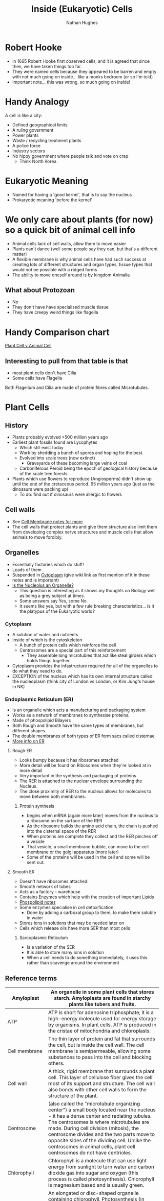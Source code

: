 #+TITLE: Inside (Eukaryotic) Cells 
#+OPTIONS: toc:nil 
#+AUTHOR: Nathan Hughes 

* Robert Hooke
- In 1665 Robert Hooke first observed cells, and it is agreed that since then, we have taken things too far. 
- They were named cells because they appeared to be barren and empty with not much going on inside... like a 
 monks bedroom (or so I'm told) 
- Important note... this was wrong, so much going on inside! 
[[./images/cells.png]]


* Handy Analogy
A cell is like a city: 
- Defined geographical limits 
- A ruling government
- Power plants
- Waste / recycling treatment plants
- A police force  
- Industry sectors 
- No hippy government where people talk and vote on crap
  - Think North Korea. 

* Eukaryotic Meaning
- Named for having a 'good kernel', that is to say the nucleus 
- Prokaryotic meaning 'before the kernel' 

* We only care about plants (for now) so a quick bit of animal cell info
[[./images/animalcell.png]]
- Animal cells lack of cell walls, allow them to move easier 
- Plants can't dance (well some people say they can, but that's a different matter)
- A flexible membrane is why animal cells have had such success at creating lots of different structures and 
 organ types, tissue types that would not be possible with a ridged forms 
- The ability to move oneself around is \texttrademark{} by kingdom Animalia
** What about Protozoan
- No 
- They don't have have specialised muscle tissue
- They have creepy weird things like flagella 

* Handy Comparison chart
[[http://www.diffen.com/difference/Animal_Cell_vs_Plant_Cell][Plant Cell v Animal Cell]]

** Interesting to pull from that table is that
- most plant cells don't have Cilia
- Some cells have Flagella 

Both Flagellum and Cilia are made of protein fibres called Microtubules.

* Plant Cells 
[[./images/plantcell.png]] 

** History 
- Plants probably evolved >500 million years ago
- Earliest plant fossils found are Lycophytes 
  - Which still exist today
  - Work by shedding a bunch of spores and hoping for the best.
  - Evolved into scale trees (now extinct) 
    - Graveyards of these becoming large veins of coal  
  - Carboniferous Peroid being the epoch of geological history because of the scale tree forests
- Plants which use flowers to reproduce (Angiosperms) didn't show up until the end of the cretaceous period.
 65 million years ago (just as the dinosaurs were packing up)
  - To do: find out if dinosaurs were allergic to flowers 

** Cell walls 
- See [[file:04-Cell-Membranes.org][Cell Membrane notes for more]]
- The cell walls that protect plants and give them structure also limit them from developing complex 
 nerve structures and muscle cells that allow animals to move forcibly. 

** Organelles 
- Essentially factories which do stuff! 
- Loads of them 
- Suspended in [[https://en.wikipedia.org/wiki/Cytoplasm][Cytoplasm]] (give wiki link as first mention of it in these notes and is important) 
- [[https://www.quora.com/Is-nucleolus-an-organelle][Is the Nucleolus an Organelle?]] 
  - This question is interesting as it shows my thoughts on Biology well as being a grey subject at times. 
  - Some answers say Yes, some No. 
  - It seems like yes, but with a few rule breaking characteristics... is it the platypus of the Eukaryotic world?

*** Cytoplasm 
- A solution of water and nutrients  
- Inside of which is the cytoskeleton 
  - A bunch of protein cells which reinforce the cell
  - Centrosomes are a special part of this reinforcement
    - They assemble long microtubles that act like steal girders which holds things together
- Cytoplasm provides the infastructure required for all of the organelles to do what they need to do.
- EXCEPTION of the nucleus which has its own internal structure called the nucleoplasm (think city of London vs
 London, or Kim Jung's house in NK) 

*** Endoplasmic Reticulum (ER) 
- Is an organelle which acts a manufacturing and packaging system
- Works as a network of membranes to synthesise proteins. 
- Made of phospolipid Bilayers 
- Both Rough and Smooth have the same types of membranes, but different shapes. 
- The double membranes of both types of ER form sacs called cisternae
- [[http://www.biology4kids.com/files/cell_er.html][More info on ER]]

**** Rough ER 
- Looks bumpy because it has ribosomes attached 
- More detail will be found on Ribosomes when they're looked at in more detail
- Very important in the synthesis and packaging of proteins. 
- The RER is attached to the nuclear envelope surrounding the Nucleus. 
- The close proximity of RER to the nucleus allows for molecules to move between both membranes.

*****  Protein synthesis 
- begins when mRNA (again more later) moves from the nucleus to a ribosome on the surface of the RER
- As the ribosome builds the amino acid chain, the chain is pushed into the cisternal space of the RER
- When proteins are complete they collect and the RER pinches off a vesicle
- That vesicle, a small membrane bubble, can move to the cell membrane or the golgi apparatus (more later)
- Some of the proteins will be used in the cell and some will be sent out. 

[[./images/celler.png]]


**** Smooth ER 
- Doesn't have ribosomes attached 
- Smooth network of tubes 
- Acts as a factory - warehouse 
- Contains Enzymes which help with the creation of important Lipids
- [[file:03-Bio-molecules.org][Phospolipid notes]]
- Some enzymes specialise in cell detoxification 
  - Done by adding a carboxal group to them, to make them soluble in water
- Stores ions in solutions that may be needed later on
- Cells which release oils have more SER than most cells
***** Sarcoplasmic Reticulum 
- Is a variation of the SER
- It is able to store many ions in solution
- When a cell needs to do something immediately, it uses this rather than scavenge around the environment


** Reference terms
#+attr_latex: :environment longtable :align |l|p{10cm}| 
|------------------+---------------------------------------------------------------------------------------------------------------------------------------------------------------------------------------------------------------------------------------------------------------------------------------------------------------------------------------------------------------------------------------------------------------------------------------------------------------------------------------|
| Amyloplast       | An organelle in some plant cells that stores starch. Amyloplasts are found in starchy plants like tubers and fruits.                                                                                                                                                                                                                                                                                                                                                                  |
|------------------+---------------------------------------------------------------------------------------------------------------------------------------------------------------------------------------------------------------------------------------------------------------------------------------------------------------------------------------------------------------------------------------------------------------------------------------------------------------------------------------|
| ATP              | ATP is short for adenosine triphosphate; it is a high-energy molecule used for energy storage by organisms. In plant cells, ATP is produced in the cristae of mitochondria and chloroplasts.                                                                                                                                                                                                                                                                                          |
|------------------+---------------------------------------------------------------------------------------------------------------------------------------------------------------------------------------------------------------------------------------------------------------------------------------------------------------------------------------------------------------------------------------------------------------------------------------------------------------------------------------|
| Cell membrane    | The thin layer of protein and fat that surrounds the cell, but is inside the cell wall. The cell membrane is semipermeable, allowing some substances to pass into the cell and blocking others.                                                                                                                                                                                                                                                                                       |
|------------------+---------------------------------------------------------------------------------------------------------------------------------------------------------------------------------------------------------------------------------------------------------------------------------------------------------------------------------------------------------------------------------------------------------------------------------------------------------------------------------------|
| Cell wall        | A thick, rigid membrane that surrounds a plant cell. This layer of cellulose fiber gives the cell most of its support and structure. The cell wall also bonds with other cell walls to form the structure of the plant.                                                                                                                                                                                                                                                               |
|------------------+---------------------------------------------------------------------------------------------------------------------------------------------------------------------------------------------------------------------------------------------------------------------------------------------------------------------------------------------------------------------------------------------------------------------------------------------------------------------------------------|
| Centrosome       | (also called the "microtubule organizing center") a small body located near the nucleus - it has a dense center and radiating tubules. The centrosomes is where microtubules are made. During cell division (mitosis), the centrosome divides and the two parts move to opposite sides of the dividing cell. Unlike the centrosomes in animal cells, plant cell centrosomes do not have centrioles.                                                                                   |
|------------------+---------------------------------------------------------------------------------------------------------------------------------------------------------------------------------------------------------------------------------------------------------------------------------------------------------------------------------------------------------------------------------------------------------------------------------------------------------------------------------------|
| Chlorophyll      | Chlorophyll is a molecule that can use light energy from sunlight to turn water and carbon dioxide gas into sugar and oxygen (this process is called photosynthesis). Chlorophyll is magnesium based and is usually green.                                                                                                                                                                                                                                                            |
|------------------+---------------------------------------------------------------------------------------------------------------------------------------------------------------------------------------------------------------------------------------------------------------------------------------------------------------------------------------------------------------------------------------------------------------------------------------------------------------------------------------|
| Chloroplast      | An elongated or disc-shaped organelle containing chlorophyll. Photosynthesis (in which energy from sunlight is converted into chemical energy - food) takes place in the chloroplasts.                                                                                                                                                                                                                                                                                                |
|------------------+---------------------------------------------------------------------------------------------------------------------------------------------------------------------------------------------------------------------------------------------------------------------------------------------------------------------------------------------------------------------------------------------------------------------------------------------------------------------------------------|
| Christae         | (singular crista) the multiply-folded inner membrane of a cell's mitochondrion that are finger-like projections. The walls of the cristae are the site of the cell's energy production (it is where ATP is generated).                                                                                                                                                                                                                                                                |
|------------------+---------------------------------------------------------------------------------------------------------------------------------------------------------------------------------------------------------------------------------------------------------------------------------------------------------------------------------------------------------------------------------------------------------------------------------------------------------------------------------------|
| Cytoplasm        | The jellylike material outside the cell nucleus in which the organelles are located.                                                                                                                                                                                                                                                                                                                                                                                                  |
|------------------+---------------------------------------------------------------------------------------------------------------------------------------------------------------------------------------------------------------------------------------------------------------------------------------------------------------------------------------------------------------------------------------------------------------------------------------------------------------------------------------|
| Golgi body       | (also called the golgi apparatus or golgi complex) a flattened, layered, sac-like organelle that looks like a stack of pancakes and is located near the nucleus. The golgi body packages proteins and carbohydrates into membrane-bound vesicles for "export" from the cell.                                                                                                                                                                                                          |
|------------------+---------------------------------------------------------------------------------------------------------------------------------------------------------------------------------------------------------------------------------------------------------------------------------------------------------------------------------------------------------------------------------------------------------------------------------------------------------------------------------------|
| Granum           | (plural grana) A stack of thylakoid disks within the chloroplast is called a granum.                                                                                                                                                                                                                                                                                                                                                                                                  |
|------------------+---------------------------------------------------------------------------------------------------------------------------------------------------------------------------------------------------------------------------------------------------------------------------------------------------------------------------------------------------------------------------------------------------------------------------------------------------------------------------------------|
| Mitochondrion    | Spherical to rod-shaped organelles with a double membrane. The inner membrane is infolded many times, forming a series of projections (called cristae). The mitochondrion converts the energy stored in glucose into ATP (adenosine triphosphate) for the cell.                                                                                                                                                                                                                       |
|------------------+---------------------------------------------------------------------------------------------------------------------------------------------------------------------------------------------------------------------------------------------------------------------------------------------------------------------------------------------------------------------------------------------------------------------------------------------------------------------------------------|
| Nuclear membrane | The membrane that surrounds the nucleus.                                                                                                                                                                                                                                                                                                                                                                                                                                              |
|------------------+---------------------------------------------------------------------------------------------------------------------------------------------------------------------------------------------------------------------------------------------------------------------------------------------------------------------------------------------------------------------------------------------------------------------------------------------------------------------------------------|
| Nucleolus        | An organelle within the nucleus - it is where ribosomal RNA is produced.                                                                                                                                                                                                                                                                                                                                                                                                              |
|------------------+---------------------------------------------------------------------------------------------------------------------------------------------------------------------------------------------------------------------------------------------------------------------------------------------------------------------------------------------------------------------------------------------------------------------------------------------------------------------------------------|
| Nucleus          | Spherical body containing many organelles, including the nucleolus. The nucleus controls many of the functions of the cell (by controlling protein synthesis) and contains DNA (in chromosomes). The nucleus is surrounded by the nuclear membrane                                                                                                                                                                                                                                    |
|------------------+---------------------------------------------------------------------------------------------------------------------------------------------------------------------------------------------------------------------------------------------------------------------------------------------------------------------------------------------------------------------------------------------------------------------------------------------------------------------------------------|
| Photosynthesis   | A process in which plants convert sunlight, water, and carbon dioxide into food energy (sugars and starches), oxygen and water. Chlorophyll or closely-related pigments (substances that color the plant) are essential to the photosynthetic process.                                                                                                                                                                                                                                |
|------------------+---------------------------------------------------------------------------------------------------------------------------------------------------------------------------------------------------------------------------------------------------------------------------------------------------------------------------------------------------------------------------------------------------------------------------------------------------------------------------------------|
| Ribosome         | Small organelles composed of RNA-rich cytoplasmic granules that are sites of protein synthesis.                                                                                                                                                                                                                                                                                                                                                                                       |
|------------------+---------------------------------------------------------------------------------------------------------------------------------------------------------------------------------------------------------------------------------------------------------------------------------------------------------------------------------------------------------------------------------------------------------------------------------------------------------------------------------------|
| Rough ER         | (rough ER) a vast system of interconnected, membranous, infolded and convoluted sacks that are located in the cell's cytoplasm (the ER is continuous with the outer nuclear membrane). Rough ER is covered with ribosomes that give it a rough appearance. Rough ER transport materials through the cell and produces proteins in sacks called cisternae (which are sent to the Golgi body, or inserted into the cell membrane).                                                      |
|------------------+---------------------------------------------------------------------------------------------------------------------------------------------------------------------------------------------------------------------------------------------------------------------------------------------------------------------------------------------------------------------------------------------------------------------------------------------------------------------------------------|
| Smooth ER        | (smooth ER) a vast system of interconnected, membranous, infolded and convoluted tubes that are located in the cell's cytoplasm (the ER is continuous with the outer nuclear membrane). The space within the ER is called the ER lumen. Smooth ER transport materials through the cell. It contains enzymes and produces and digests lipids (fats) and membrane proteins; smooth ER buds off from rough ER, moving the newly-made proteins and lipids to the Golgi body and membranes |
|------------------+---------------------------------------------------------------------------------------------------------------------------------------------------------------------------------------------------------------------------------------------------------------------------------------------------------------------------------------------------------------------------------------------------------------------------------------------------------------------------------------|
| Stroma           | Part of the chloroplasts in plant cells, located within the inner membrane of chloroplasts, between the grana.                                                                                                                                                                                                                                                                                                                                                                        |
|------------------+---------------------------------------------------------------------------------------------------------------------------------------------------------------------------------------------------------------------------------------------------------------------------------------------------------------------------------------------------------------------------------------------------------------------------------------------------------------------------------------|
| Thylakoid disk   | Thylakoid disks are disk-shaped membrane structures in chloroplasts that contain chlorophyll. Chloroplasts are made up of stacks of thylakoid disks; a stack of thylakoid disks is called a granum. Photosynthesis (the production of ATP molecules from sunlight) takes place on thylakoid disks.                                                                                                                                                                                    |
|------------------+---------------------------------------------------------------------------------------------------------------------------------------------------------------------------------------------------------------------------------------------------------------------------------------------------------------------------------------------------------------------------------------------------------------------------------------------------------------------------------------|
| Vacuole          | A large, membrane-bound space within a plant cell that is filled with fluid. Most plant cells have a single vacuole that takes up much of the cell. It helps maintain the shape of the cell.                                                                                                                                                                                                                                                                                          |
|------------------+---------------------------------------------------------------------------------------------------------------------------------------------------------------------------------------------------------------------------------------------------------------------------------------------------------------------------------------------------------------------------------------------------------------------------------------------------------------------------------------|
